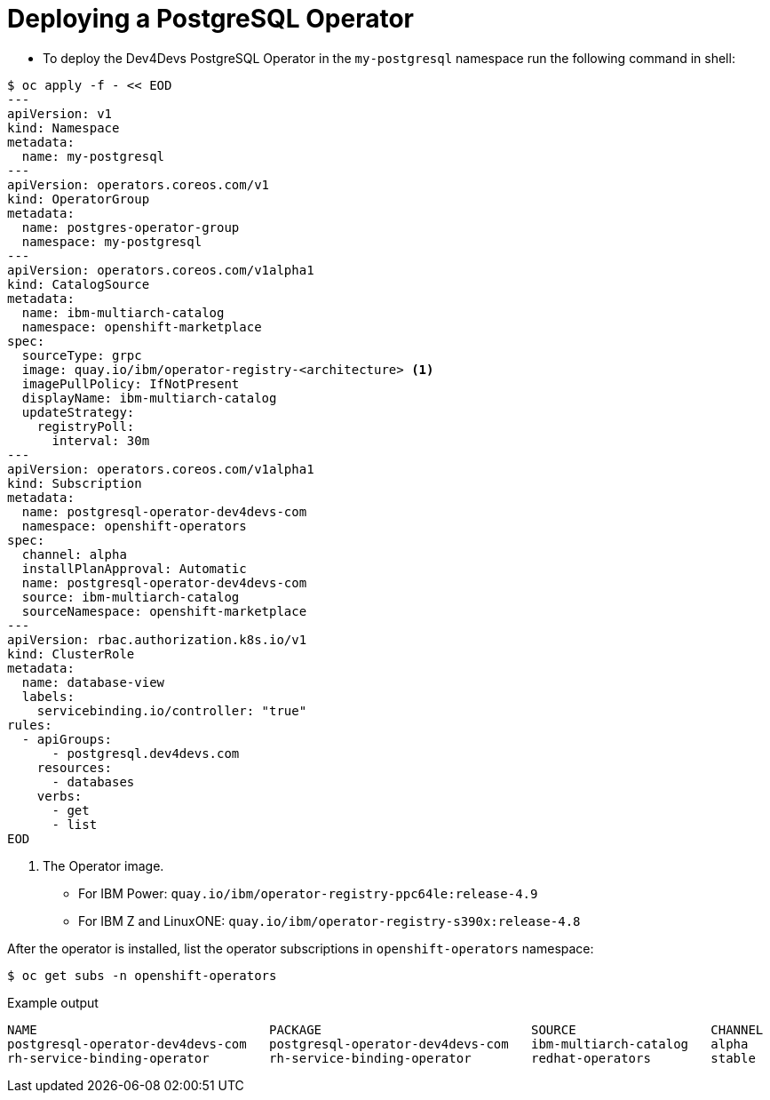 [id="sbo-deploying-a-postgresql-operator-instance-power-z_{context}"]
= Deploying a PostgreSQL Operator

* To deploy the Dev4Devs PostgreSQL Operator in the `my-postgresql` namespace run the following command in shell:

[source,terminal]
----
$ oc apply -f - << EOD
---
apiVersion: v1
kind: Namespace
metadata:
  name: my-postgresql
---
apiVersion: operators.coreos.com/v1
kind: OperatorGroup
metadata:
  name: postgres-operator-group
  namespace: my-postgresql
---
apiVersion: operators.coreos.com/v1alpha1
kind: CatalogSource
metadata:
  name: ibm-multiarch-catalog
  namespace: openshift-marketplace
spec:
  sourceType: grpc
  image: quay.io/ibm/operator-registry-<architecture> <1>
  imagePullPolicy: IfNotPresent
  displayName: ibm-multiarch-catalog
  updateStrategy:
    registryPoll:
      interval: 30m
---
apiVersion: operators.coreos.com/v1alpha1
kind: Subscription
metadata:
  name: postgresql-operator-dev4devs-com
  namespace: openshift-operators
spec:
  channel: alpha
  installPlanApproval: Automatic
  name: postgresql-operator-dev4devs-com
  source: ibm-multiarch-catalog
  sourceNamespace: openshift-marketplace
---
apiVersion: rbac.authorization.k8s.io/v1
kind: ClusterRole
metadata:
  name: database-view
  labels:
    servicebinding.io/controller: "true"
rules:
  - apiGroups:
      - postgresql.dev4devs.com
    resources:
      - databases
    verbs:
      - get
      - list
EOD
----
<1> The Operator image. 
* For IBM Power: `quay.io/ibm/operator-registry-ppc64le:release-4.9` 
* For IBM Z and LinuxONE: `quay.io/ibm/operator-registry-s390x:release-4.8`

After the operator is installed, list the operator subscriptions in `openshift-operators` namespace:
[source,terminal]
----
$ oc get subs -n openshift-operators
----
.Example output
[source,terminal]
----
NAME                               PACKAGE                            SOURCE                  CHANNEL
postgresql-operator-dev4devs-com   postgresql-operator-dev4devs-com   ibm-multiarch-catalog   alpha
rh-service-binding-operator        rh-service-binding-operator        redhat-operators        stable
----